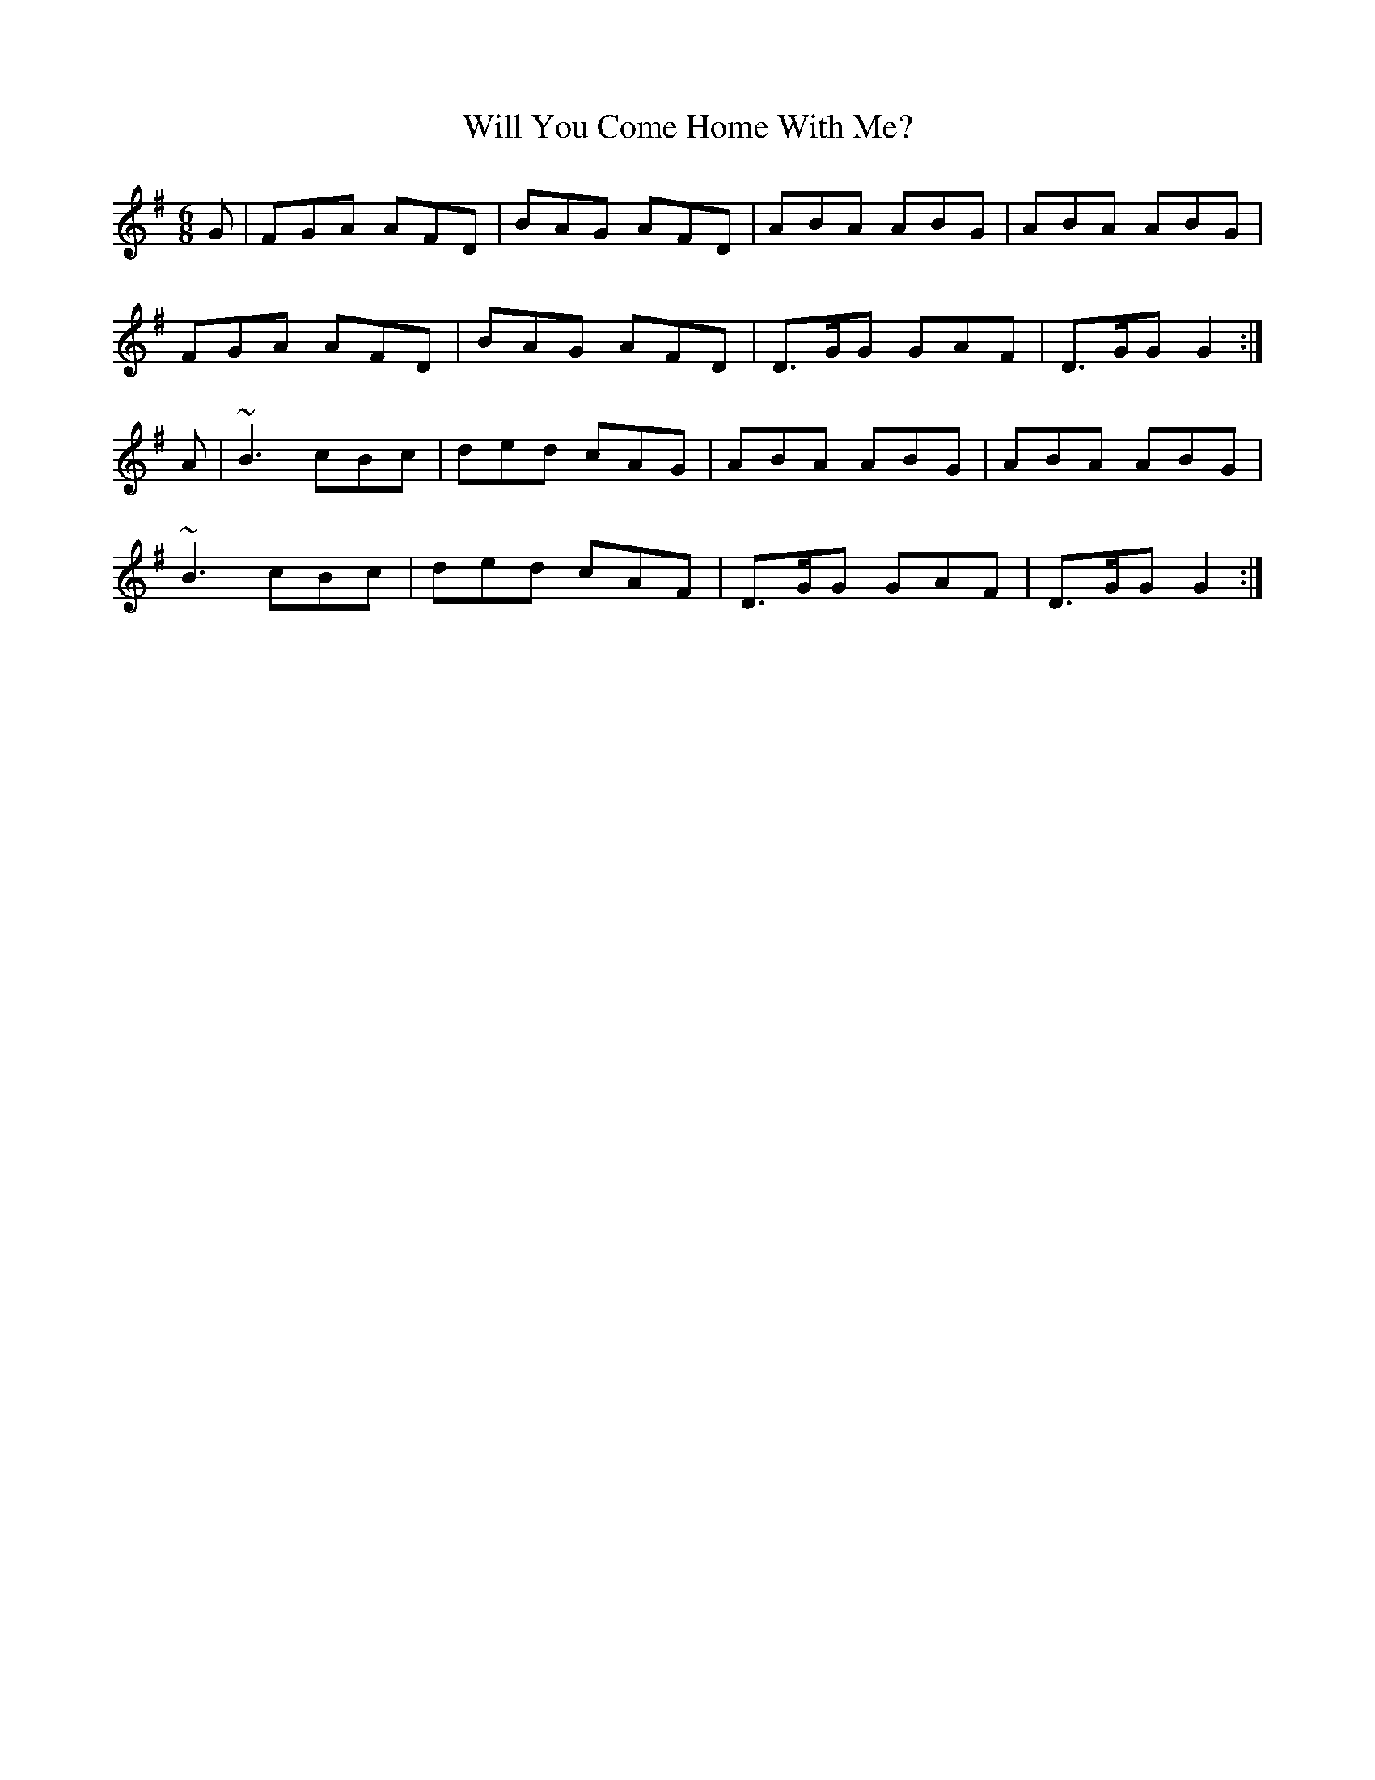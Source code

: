 X:842
T:Will You Come Home With Me?
N:"1st Setting"
N:"Collected by Cronin"
B:O'Neill's 842
M:6/8
L:1/8
K:G
G|FGA AFD|BAG AFD|ABA ABG|ABA ABG|
FGA AFD|BAG AFD|D>GG GAF|D>GG G2:|
A|~B3 cBc|ded cAG|ABA ABG|ABA ABG|
~B3 cBc|ded cAF|D>GG GAF|D>GG G2:|
